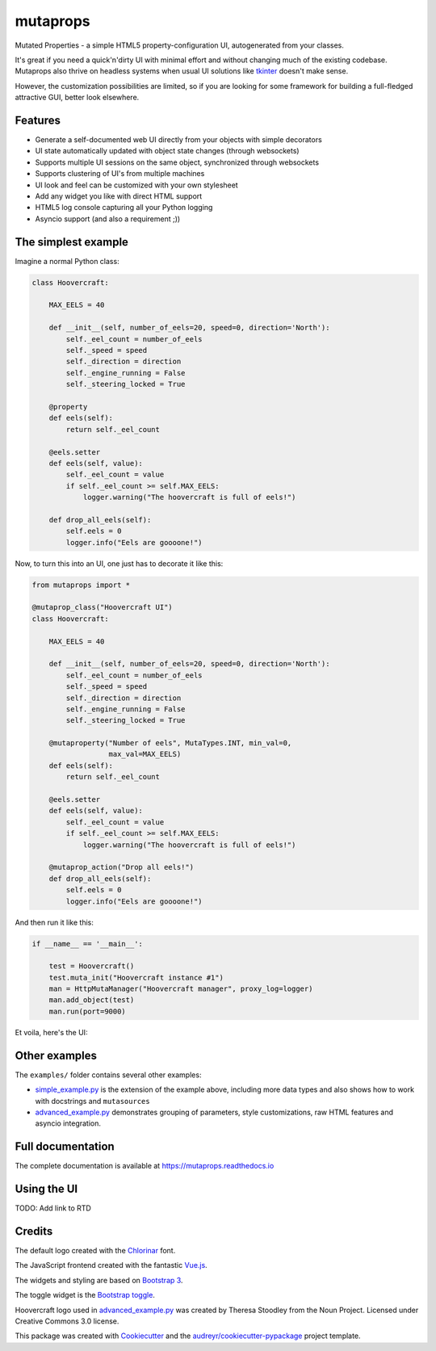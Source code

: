 
mutaprops
=========


.. image:: https://img.shields.io/pypi/v/mutaprops.svg
        :target: https://pypi.python.org/pypi/mutaprops

.. image:: https://img.shields.io/travis/JNevrly/mutaprops.svg
        :target: https://travis-ci.org/calcite/mutaprops

.. image:: https://readthedocs.org/projects/mutaprops/badge/?version=latest
        :target: https://mutaprops.readthedocs.io/en/latest/?badge=latest
        :alt: Documentation Status

.. image:: https://pyup.io/repos/github/calcite/mutaprops/shield.svg
     :target: https://pyup.io/repos/github/calcite/mutaprops/
     :alt: Updates


Mutated Properties - a simple HTML5 property-configuration UI,
autogenerated from your classes.

It's great if you need a quick'n'dirty UI with minimal
effort and without changing much of the existing codebase. Mutaprops also thrive
on headless systems when usual UI solutions like tkinter_ doesn't make sense.

However, the customization possibilities are limited, so if you are looking for
some framework for building a full-fledged attractive GUI, better look
elsewhere.

.. * Free software: MIT license
.. * Documentation: https://mutaprops.readthedocs.io.


Features
--------

* Generate a self-documented web UI directly from your objects with simple decorators
* UI state automatically updated with object state changes (through websockets)
* Supports multiple UI sessions on the same object, synchronized through
  websockets
* Supports clustering of UI's from multiple machines
* UI look and feel can be customized with your own stylesheet
* Add any widget you like with direct HTML support
* HTML5 log console capturing all your Python logging
* Asyncio support (and also a requirement ;))

The simplest example
--------------------

Imagine a normal Python class:

.. code-block:: python

    class Hoovercraft:

        MAX_EELS = 40

        def __init__(self, number_of_eels=20, speed=0, direction='North'):
            self._eel_count = number_of_eels
            self._speed = speed
            self._direction = direction
            self._engine_running = False
            self._steering_locked = True

        @property
        def eels(self):
            return self._eel_count

        @eels.setter
        def eels(self, value):
            self._eel_count = value
            if self._eel_count >= self.MAX_EELS:
                logger.warning("The hoovercraft is full of eels!")

        def drop_all_eels(self):
            self.eels = 0
            logger.info("Eels are goooone!")

Now, to turn this into an UI, one just has to decorate it like this:

.. code-block:: python

    from mutaprops import *

    @mutaprop_class("Hoovercraft UI")
    class Hoovercraft:

        MAX_EELS = 40

        def __init__(self, number_of_eels=20, speed=0, direction='North'):
            self._eel_count = number_of_eels
            self._speed = speed
            self._direction = direction
            self._engine_running = False
            self._steering_locked = True

        @mutaproperty("Number of eels", MutaTypes.INT, min_val=0,
                      max_val=MAX_EELS)
        def eels(self):
            return self._eel_count

        @eels.setter
        def eels(self, value):
            self._eel_count = value
            if self._eel_count >= self.MAX_EELS:
                logger.warning("The hoovercraft is full of eels!")

        @mutaprop_action("Drop all eels!")
        def drop_all_eels(self):
            self.eels = 0
            logger.info("Eels are goooone!")

And then run it like this:


.. code-block:: python

    if __name__ == '__main__':

        test = Hoovercraft()
        test.muta_init("Hoovercraft instance #1")
        man = HttpMutaManager("Hoovercraft manager", proxy_log=logger)
        man.add_object(test)
        man.run(port=9000)

Et voila, here's the UI:

.. image:: docs/img/screenshot-simple.png

Other examples
--------------

The ``examples/`` folder contains several other examples:

* `simple_example.py`_ is the extension of the example above, including more
  data types and also shows how to work with docstrings and ``mutasources``

* `advanced_example.py`_ demonstrates grouping of parameters, style
  customizations, raw HTML features and asyncio integration.

Full documentation
------------------

The complete documentation is available at https://mutaprops.readthedocs.io

Using the UI
------------

TODO: Add link to RTD

Credits
-------

The default logo created with the Chlorinar_ font.

The JavaScript frontend created with the fantastic `Vue.js`_.

The widgets and styling are based on `Bootstrap 3`_.

The toggle widget is the `Bootstrap toggle`_.

Hoovercraft logo used in  `advanced_example.py`_ was created by Theresa Stoodley
from the Noun Project. Licensed under Creative Commons 3.0 license.

This package was created with Cookiecutter_ and the `audreyr/cookiecutter-pypackage`_ project template.

.. _`simple_example.py`: examples/simple_example.py
.. _`advanced_example.py`: examples/advanced_example.py
.. _Chlorinar: http://www.dafont.com/chlorinar.font
.. _Cookiecutter: https://github.com/audreyr/cookiecutter
.. _`audreyr/cookiecutter-pypackage`: https://github.com/audreyr/cookiecutter-pypackage
.. _tkinter: https://docs.python.org/3.6/library/tkinter.html
.. _`Vue.js`: https://vuejs.org
.. _`Bootstrap 3`: https://getbootstrap.com/docs/3.3/
.. _`Bootstrap toggle`: http://www.bootstraptoggle.com/

